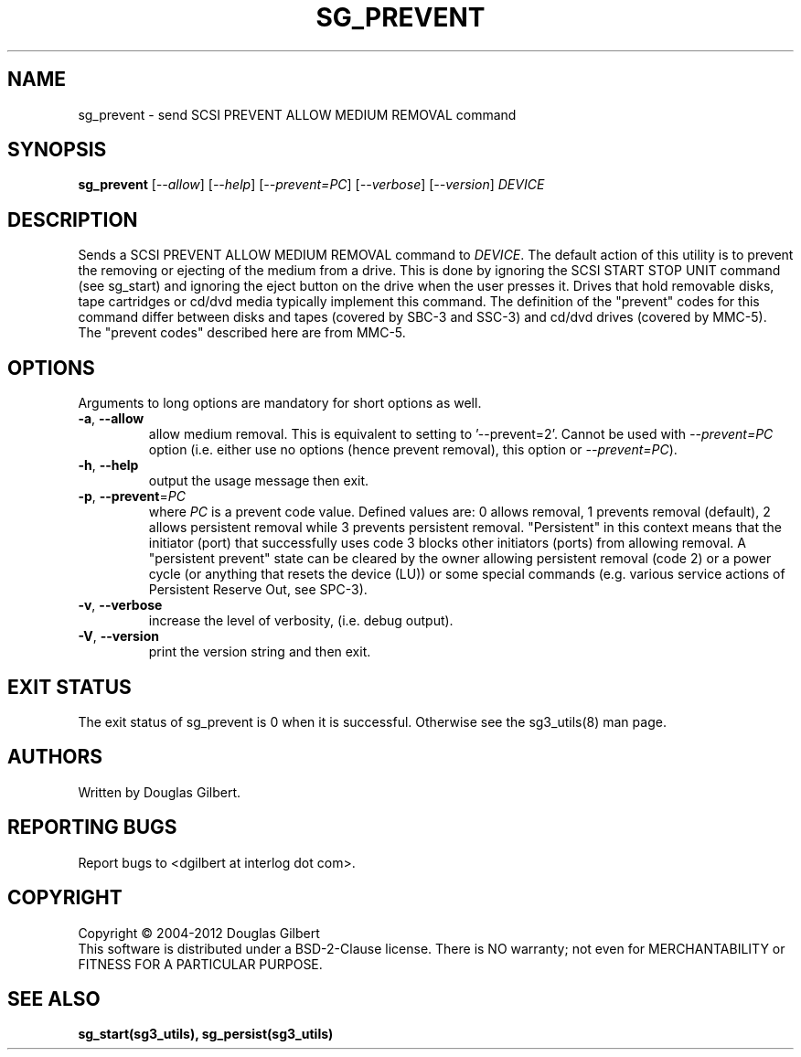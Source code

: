 .TH SG_PREVENT "8" "November 2012" "sg3_utils\-1.35" SG3_UTILS
.SH NAME
sg_prevent \- send SCSI PREVENT ALLOW MEDIUM REMOVAL command
.SH SYNOPSIS
.B sg_prevent
[\fI\-\-allow\fR] [\fI\-\-help\fR] [\fI\-\-prevent=PC\fR]
[\fI\-\-verbose\fR] [\fI\-\-version\fR] \fIDEVICE\fR
.SH DESCRIPTION
.\" Add any additional description here
Sends a SCSI PREVENT ALLOW MEDIUM REMOVAL command to \fIDEVICE\fR.
The default action of this utility is to prevent the removing or
ejecting of the medium from a drive. This is done by ignoring the
SCSI START STOP UNIT command (see sg_start) and ignoring the eject
button on the drive when the user presses it. Drives that hold removable
disks, tape cartridges or cd/dvd media typically implement this command.
The definition of the "prevent" codes for this command differ between
disks and tapes (covered by SBC\-3 and SSC\-3) and cd/dvd drives (covered
by MMC\-5). The "prevent codes" described here are from MMC\-5.
.SH OPTIONS
Arguments to long options are mandatory for short options as well.
.TP
\fB\-a\fR, \fB\-\-allow\fR
allow medium removal. This is equivalent to setting to '\-\-prevent=2'.
Cannot be used with \fI\-\-prevent=PC\fR option (i.e. either use
no options (hence prevent removal), this option or \fI\-\-prevent=PC\fR).
.TP
\fB\-h\fR, \fB\-\-help\fR
output the usage message then exit.
.TP
\fB\-p\fR, \fB\-\-prevent\fR=\fIPC\fR
where \fIPC\fR is a prevent code value. Defined values are: 0 allows removal,
1 prevents removal (default), 2 allows persistent removal while 3 prevents
persistent removal. "Persistent" in this context means that the
initiator (port) that successfully uses code 3 blocks other initiators (ports)
from allowing removal. A "persistent prevent" state can be cleared by the
owner allowing persistent removal (code 2) or a power cycle (or anything that
resets the device (LU)) or some special commands (e.g. various service
actions of Persistent Reserve Out, see SPC\-3).
.TP
\fB\-v\fR, \fB\-\-verbose\fR
increase the level of verbosity, (i.e. debug output).
.TP
\fB\-V\fR, \fB\-\-version\fR
print the version string and then exit.
.SH EXIT STATUS
The exit status of sg_prevent is 0 when it is successful. Otherwise see
the sg3_utils(8) man page.
.SH AUTHORS
Written by Douglas Gilbert.
.SH "REPORTING BUGS"
Report bugs to <dgilbert at interlog dot com>.
.SH COPYRIGHT
Copyright \(co 2004\-2012 Douglas Gilbert
.br
This software is distributed under a BSD\-2\-Clause license. There is NO
warranty; not even for MERCHANTABILITY or FITNESS FOR A PARTICULAR PURPOSE.
.SH "SEE ALSO"
.B sg_start(sg3_utils), sg_persist(sg3_utils)
